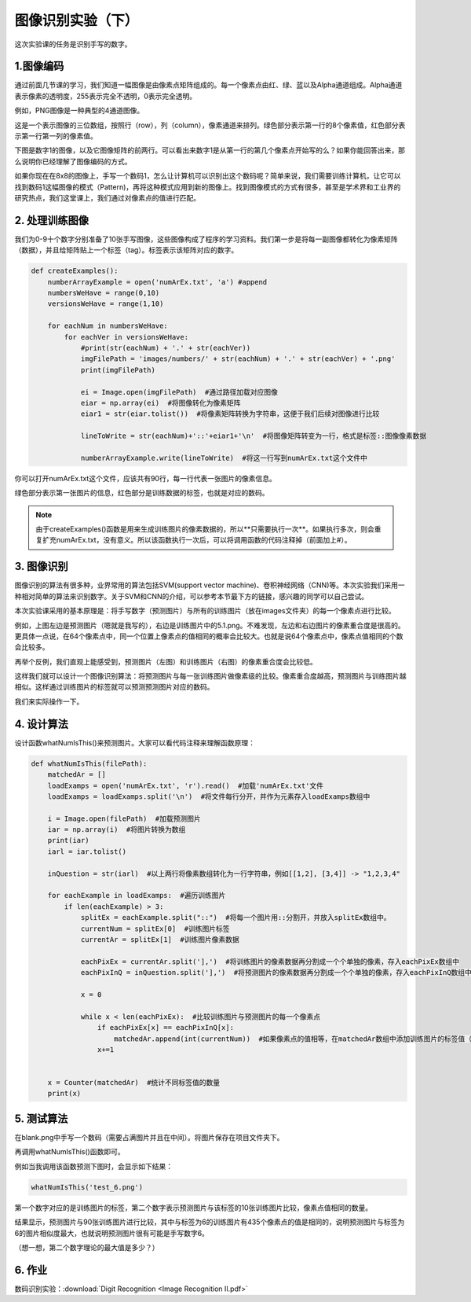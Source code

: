 图像识别实验（下）
**********

这次实验课的任务是识别手写的数字。

1.图像编码
------------

通过前面几节课的学习，我们知道一幅图像是由像素点矩阵组成的。每一个像素点由红、绿、蓝以及Alpha通道组成。Alpha通道表示像素的透明度，255表示完全不透明，0表示完全透明。

例如，PNG图像是一种典型的4通道图像。

.. image:: channel.png
   :scale: 30%

这是一个表示图像的三位数组，按照行（row），列（column），像素通道来排列。绿色部分表示第一行的8个像素值，红色部分表示第一行第一列的像素值。

下图是数字1的图像，以及它图像矩阵的前两行。可以看出来数字1是从第一行的第几个像素点开始写的么？如果你能回答出来，那么说明你已经理解了图像编码的方式。

.. image:: one.png
   :scale: 45%

如果你现在在8x8的图像上，手写一个数码1，怎么让计算机可以识别出这个数码呢？简单来说，我们需要训练计算机，让它可以找到数码1这幅图像的模式（Pattern)，再将这种模式应用到新的图像上。找到图像模式的方式有很多，甚至是学术界和工业界的研究热点，我们这堂课上，我们通过对像素点的值进行匹配。

2. 处理训练图像
------------

我们为0-9十个数字分别准备了10张手写图像，这些图像构成了程序的学习资料。我们第一步是将每一副图像都转化为像素矩阵（数据），并且给矩阵贴上一个标签（tag）。标签表示该矩阵对应的数字。

.. code-block:: text

    def createExamples():
        numberArrayExample = open('numArEx.txt', 'a') #append
        numbersWeHave = range(0,10)
        versionsWeHave = range(1,10)

        for eachNum in numbersWeHave:
            for eachVer in versionsWeHave:
                #print(str(eachNum) + '.' + str(eachVer))
                imgFilePath = 'images/numbers/' + str(eachNum) + '.' + str(eachVer) + '.png'
                print(imgFilePath)

                ei = Image.open(imgFilePath)  #通过路径加载对应图像
                eiar = np.array(ei)  #将图像转化为像素矩阵
                eiar1 = str(eiar.tolist())  #将像素矩阵转换为字符串，这便于我们后续对图像进行比较

                lineToWrite = str(eachNum)+'::'+eiar1+'\n'  #将图像矩阵转变为一行，格式是标签::图像像素数据

                numberArrayExample.write(lineToWrite)  #将这一行写到numArEx.txt这个文件中

你可以打开numArEx.txt这个文件，应该共有90行，每一行代表一张图片的像素信息。

.. image:: numArEx.png
   :scale: 20%

绿色部分表示第一张图片的信息，红色部分是训练数据的标签，也就是对应的数码。


.. note::
    由于createExamples()函数是用来生成训练图片的像素数据的，所以**只需要执行一次**。如果执行多次，则会重复扩充numArEx.txt，没有意义。所以该函数执行一次后，可以将调用函数的代码注释掉（前面加上#）。

3. 图像识别
---------

图像识别的算法有很多种，业界常用的算法包括SVM(support vector machine)、卷积神经网络（CNN)等。本次实验我们采用一种相对简单的算法来识别数字。关于SVM和CNN的介绍，可以参考本节最下方的链接，感兴趣的同学可以自己尝试。

本次实验课采用的基本原理是：将手写数字（预测图片）与所有的训练图片（放在images文件夹）的每一个像素点进行比较。

.. image:: ex_5.png
   :scale: 25%

例如，上图左边是预测图片（嗯就是我写的），右边是训练图片中的5.1.png。不难发现，左边和右边图片的像素重合度是很高的。更具体一点说，在64个像素点中，同一个位置上像素点的值相同的概率会比较大。也就是说64个像素点中，像素点值相同的个数会比较多。


再举个反例，我们直观上能感受到，预测图片（左图）和训练图片（右图）的像素重合度会比较低。

这样我们就可以设计一个图像识别算法：将预测图片与每一张训练图片做像素级的比较。像素重合度越高，预测图片与训练图片越相似。这样通过训练图片的标签就可以预测预测图片对应的数码。

.. image:: example_52.png
   :scale: 25%

我们来实际操作一下。

4. 设计算法
--------

设计函数whatNumIsThis()来预测图片。大家可以看代码注释来理解函数原理：

.. code-block:: text

        def whatNumIsThis(filePath):
            matchedAr = []
            loadExamps = open('numArEx.txt', 'r').read()  #加载'numArEx.txt'文件
            loadExamps = loadExamps.split('\n')  #将文件每行分开，并作为元素存入loadExamps数组中

            i = Image.open(filePath)  #加载预测图片
            iar = np.array(i)  #将图片转换为数组
            print(iar)
            iarl = iar.tolist()

            inQuestion = str(iarl)  #以上两行将像素数组转化为一行字符串，例如[[1,2], [3,4]] -> "1,2,3,4"

            for eachExample in loadExamps:  #遍历训练图片
                if len(eachExample) > 3:
                    splitEx = eachExample.split("::")  #将每一个图片用::分割开，并放入splitEx数组中。
                    currentNum = splitEx[0]  #训练图片标签
                    currentAr = splitEx[1]  #训练图片像素数据

                    eachPixEx = currentAr.split('],')  #将训练图片的像素数据再分割成一个个单独的像素，存入eachPixEx数组中
                    eachPixInQ = inQuestion.split('],')  #将预测图片的像素数据再分割成一个个单独的像素，存入eachPixInQ数组中

                    x = 0

                    while x < len(eachPixEx):  #比较训练图片与预测图片的每一个像素点
                        if eachPixEx[x] == eachPixInQ[x]:
                            matchedAr.append(int(currentNum))  #如果像素点的值相等，在matchedAr数组中添加训练图片的标签值（想想为什么？）
                        x+=1


            x = Counter(matchedAr)  #统计不同标签值的数量
            print(x)

5. 测试算法
----------

在blank.png中手写一个数码（需要占满图片并且在中间）。将图片保存在项目文件夹下。

.. image:: test_2.png
   :scale: 25%

再调用whatNumIsThis()函数即可。

例如当我调用该函数预测下图时，会显示如下结果：

.. code-block:: text

    whatNumIsThis('test_6.png')

.. image:: test_6.png
   :scale: 40%

.. image:: result_6.png
   :scale: 26%

第一个数字对应的是训练图片的标签，第二个数字表示预测图片与该标签的10张训练图片比较，像素点值相同的数量。

结果显示，预测图片与90张训练图片进行比较，其中与标签为6的训练图片有435个像素点的值是相同的，说明预测图片与标签为6的图片相似度最大，也就说明预测图片很有可能是手写数字6。

（想一想，第二个数字理论的最大值是多少？）

6. 作业
-----

数码识别实验：:download:`Digit Recognition <Image Recognition II.pdf>`











